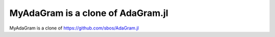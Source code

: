 MyAdaGram is a clone of AdaGram.jl
==================================

MyAdaGram is a clone of https://github.com/sbos/AdaGram.jl
